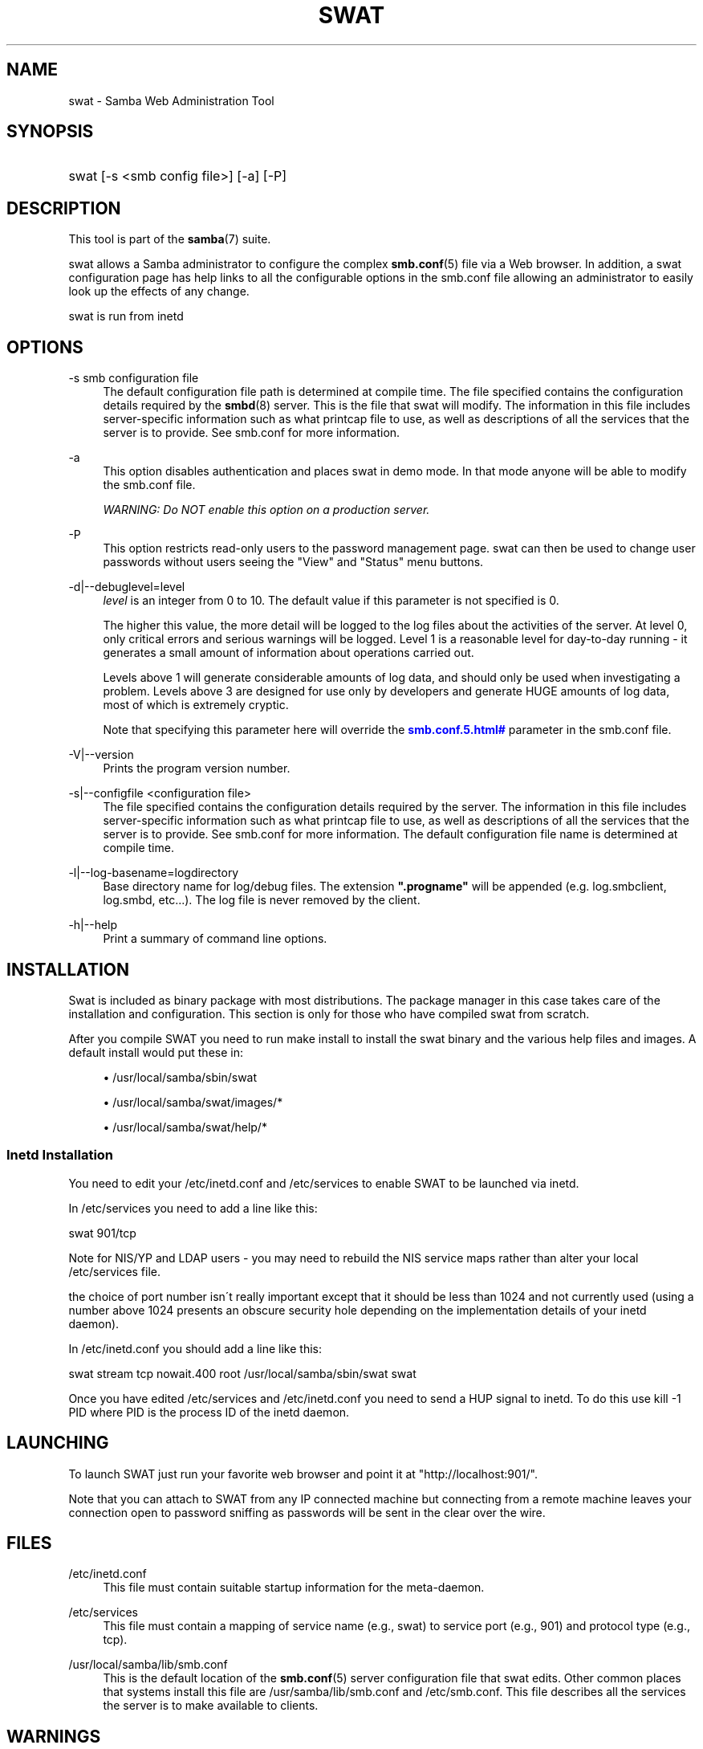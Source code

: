 '\" t
.\"     Title: swat
.\"    Author: [see the "AUTHOR" section]
.\" Generator: DocBook XSL Stylesheets v1.75.2 <http://docbook.sf.net/>
.\"      Date: 06/14/2011
.\"    Manual: System Administration tools
.\"    Source: Samba 3.5
.\"  Language: English
.\"
.TH "SWAT" "8" "06/14/2011" "Samba 3\&.5" "System Administration tools"
.\" -----------------------------------------------------------------
.\" * set default formatting
.\" -----------------------------------------------------------------
.\" disable hyphenation
.nh
.\" disable justification (adjust text to left margin only)
.ad l
.\" -----------------------------------------------------------------
.\" * MAIN CONTENT STARTS HERE *
.\" -----------------------------------------------------------------
.SH "NAME"
swat \- Samba Web Administration Tool
.SH "SYNOPSIS"
.HP \w'\ 'u
swat [\-s\ <smb\ config\ file>] [\-a] [\-P]
.SH "DESCRIPTION"
.PP
This tool is part of the
\fBsamba\fR(7)
suite\&.
.PP
swat
allows a Samba administrator to configure the complex
\fBsmb.conf\fR(5)
file via a Web browser\&. In addition, a
swat
configuration page has help links to all the configurable options in the
smb\&.conf
file allowing an administrator to easily look up the effects of any change\&.
.PP
swat
is run from
inetd
.SH "OPTIONS"
.PP
\-s smb configuration file
.RS 4
The default configuration file path is determined at compile time\&. The file specified contains the configuration details required by the
\fBsmbd\fR(8)
server\&. This is the file that
swat
will modify\&. The information in this file includes server\-specific information such as what printcap file to use, as well as descriptions of all the services that the server is to provide\&. See
smb\&.conf
for more information\&.
.RE
.PP
\-a
.RS 4
This option disables authentication and places
swat
in demo mode\&. In that mode anyone will be able to modify the
smb\&.conf
file\&.
.sp
\fIWARNING: Do NOT enable this option on a production server\&. \fR
.RE
.PP
\-P
.RS 4
This option restricts read\-only users to the password management page\&.
swat
can then be used to change user passwords without users seeing the "View" and "Status" menu buttons\&.
.RE
.PP
\-d|\-\-debuglevel=level
.RS 4
\fIlevel\fR
is an integer from 0 to 10\&. The default value if this parameter is not specified is 0\&.
.sp
The higher this value, the more detail will be logged to the log files about the activities of the server\&. At level 0, only critical errors and serious warnings will be logged\&. Level 1 is a reasonable level for day\-to\-day running \- it generates a small amount of information about operations carried out\&.
.sp
Levels above 1 will generate considerable amounts of log data, and should only be used when investigating a problem\&. Levels above 3 are designed for use only by developers and generate HUGE amounts of log data, most of which is extremely cryptic\&.
.sp
Note that specifying this parameter here will override the
\m[blue]\fB\%smb.conf.5.html#\fR\m[]
parameter in the
smb\&.conf
file\&.
.RE
.PP
\-V|\-\-version
.RS 4
Prints the program version number\&.
.RE
.PP
\-s|\-\-configfile <configuration file>
.RS 4
The file specified contains the configuration details required by the server\&. The information in this file includes server\-specific information such as what printcap file to use, as well as descriptions of all the services that the server is to provide\&. See
smb\&.conf
for more information\&. The default configuration file name is determined at compile time\&.
.RE
.PP
\-l|\-\-log\-basename=logdirectory
.RS 4
Base directory name for log/debug files\&. The extension
\fB"\&.progname"\fR
will be appended (e\&.g\&. log\&.smbclient, log\&.smbd, etc\&.\&.\&.)\&. The log file is never removed by the client\&.
.RE
.PP
\-h|\-\-help
.RS 4
Print a summary of command line options\&.
.RE
.SH "INSTALLATION"
.PP
Swat is included as binary package with most distributions\&. The package manager in this case takes care of the installation and configuration\&. This section is only for those who have compiled swat from scratch\&.
.PP
After you compile SWAT you need to run
make install
to install the
swat
binary and the various help files and images\&. A default install would put these in:
.sp
.RS 4
.ie n \{\
\h'-04'\(bu\h'+03'\c
.\}
.el \{\
.sp -1
.IP \(bu 2.3
.\}
/usr/local/samba/sbin/swat
.RE
.sp
.RS 4
.ie n \{\
\h'-04'\(bu\h'+03'\c
.\}
.el \{\
.sp -1
.IP \(bu 2.3
.\}
/usr/local/samba/swat/images/*
.RE
.sp
.RS 4
.ie n \{\
\h'-04'\(bu\h'+03'\c
.\}
.el \{\
.sp -1
.IP \(bu 2.3
.\}
/usr/local/samba/swat/help/*
.sp
.RE
.SS "Inetd Installation"
.PP
You need to edit your
/etc/inetd\&.conf
and
/etc/services
to enable SWAT to be launched via
inetd\&.
.PP
In
/etc/services
you need to add a line like this:
.PP
swat 901/tcp
.PP
Note for NIS/YP and LDAP users \- you may need to rebuild the NIS service maps rather than alter your local
/etc/services
file\&.
.PP
the choice of port number isn\'t really important except that it should be less than 1024 and not currently used (using a number above 1024 presents an obscure security hole depending on the implementation details of your
inetd
daemon)\&.
.PP
In
/etc/inetd\&.conf
you should add a line like this:
.PP
swat stream tcp nowait\&.400 root /usr/local/samba/sbin/swat swat
.PP
Once you have edited
/etc/services
and
/etc/inetd\&.conf
you need to send a HUP signal to inetd\&. To do this use
kill \-1 PID
where PID is the process ID of the inetd daemon\&.
.SH "LAUNCHING"
.PP
To launch SWAT just run your favorite web browser and point it at "http://localhost:901/"\&.
.PP
Note that you can attach to SWAT from any IP connected machine but connecting from a remote machine leaves your connection open to password sniffing as passwords will be sent in the clear over the wire\&.
.SH "FILES"
.PP
/etc/inetd\&.conf
.RS 4
This file must contain suitable startup information for the meta\-daemon\&.
.RE
.PP
/etc/services
.RS 4
This file must contain a mapping of service name (e\&.g\&., swat) to service port (e\&.g\&., 901) and protocol type (e\&.g\&., tcp)\&.
.RE
.PP
/usr/local/samba/lib/smb\&.conf
.RS 4
This is the default location of the
\fBsmb.conf\fR(5)
server configuration file that swat edits\&. Other common places that systems install this file are
/usr/samba/lib/smb\&.conf
and
/etc/smb\&.conf\&. This file describes all the services the server is to make available to clients\&.
.RE
.SH "WARNINGS"
.PP
swat
will rewrite your
\fBsmb.conf\fR(5)
file\&. It will rearrange the entries and delete all comments,
\fIinclude=\fR
and
\fIcopy= \fR
options\&. If you have a carefully crafted
smb\&.conf
then back it up or don\'t use swat!
.SH "VERSION"
.PP
This man page is correct for version 3 of the Samba suite\&.
.SH "SEE ALSO"
.PP
inetd(5),
\fBsmbd\fR(8),
\fBsmb.conf\fR(5)
.SH "AUTHOR"
.PP
The original Samba software and related utilities were created by Andrew Tridgell\&. Samba is now developed by the Samba Team as an Open Source project similar to the way the Linux kernel is developed\&.
.PP
The original Samba man pages were written by Karl Auer\&. The man page sources were converted to YODL format (another excellent piece of Open Source software, available at
ftp://ftp\&.icce\&.rug\&.nl/pub/unix/) and updated for the Samba 2\&.0 release by Jeremy Allison\&. The conversion to DocBook for Samba 2\&.2 was done by Gerald Carter\&. The conversion to DocBook XML 4\&.2 for Samba 3\&.0 was done by Alexander Bokovoy\&.
